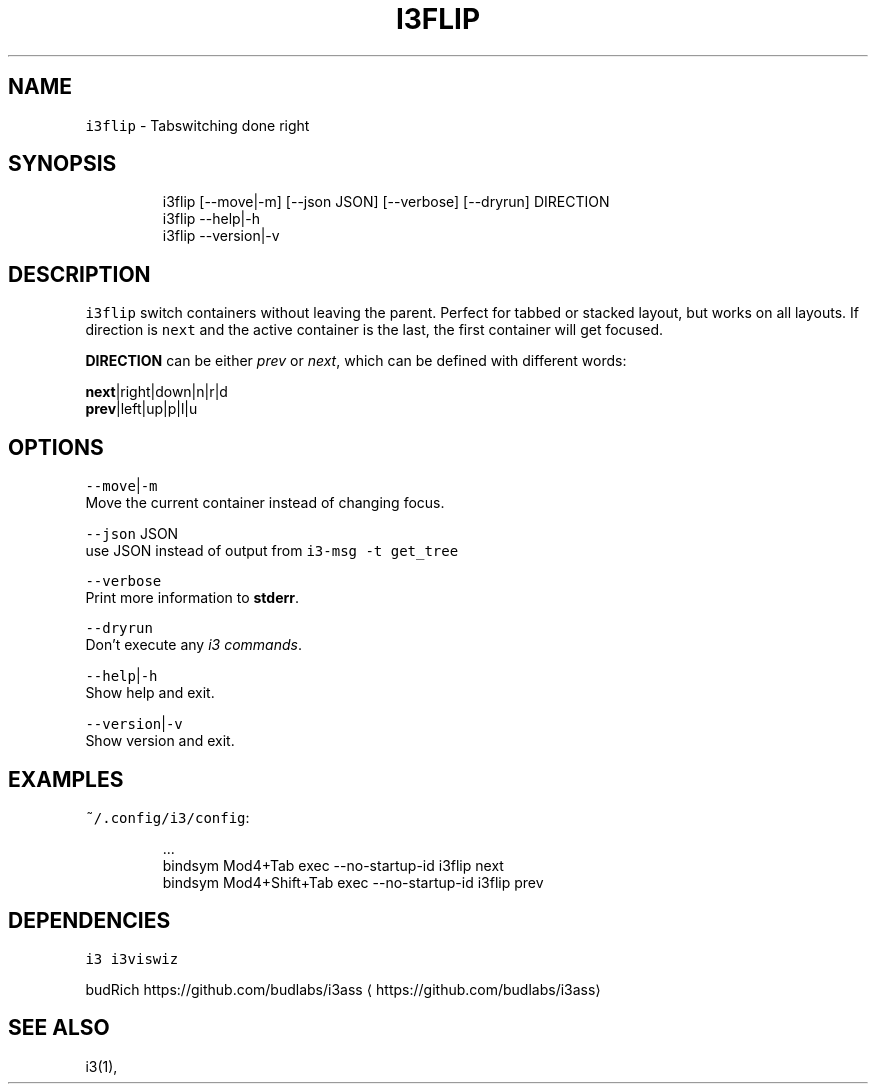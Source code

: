 .nh
.TH I3FLIP 1 2021-05-28 Linux "User Manuals"
.SH NAME
.PP
\fB\fCi3flip\fR - Tabswitching done right

.SH SYNOPSIS
.PP
.RS

.nf
i3flip [--move|-m] [--json JSON] [--verbose] [--dryrun] DIRECTION
i3flip --help|-h
i3flip --version|-v

.fi
.RE

.SH DESCRIPTION
.PP
\fB\fCi3flip\fR switch containers without leaving the
parent. Perfect for tabbed or stacked layout, but
works on all layouts. If direction is \fB\fCnext\fR and
the active container is the last, the first
container will get focused.

.PP
\fBDIRECTION\fP can be either \fIprev\fP or \fInext\fP,
which can be defined with different words:

.PP
\fBnext\fP|right|down|n|r|d
.br
\fBprev\fP|left|up|p|l|u

.SH OPTIONS
.PP
\fB\fC--move\fR|\fB\fC-m\fR
.br
Move the current container instead of changing
focus.

.PP
\fB\fC--json\fR JSON
.br
use JSON instead of output from  \fB\fCi3-msg -t
get_tree\fR

.PP
\fB\fC--verbose\fR
.br
Print more information to \fBstderr\fP\&.

.PP
\fB\fC--dryrun\fR
.br
Don't execute any \fIi3 commands\fP\&.

.PP
\fB\fC--help\fR|\fB\fC-h\fR
.br
Show help and exit.

.PP
\fB\fC--version\fR|\fB\fC-v\fR
.br
Show version and exit.

.SH EXAMPLES
.PP
\fB\fC~/.config/i3/config\fR:

.PP
.RS

.nf
\&...
bindsym Mod4+Tab         exec --no-startup-id i3flip next
bindsym Mod4+Shift+Tab   exec --no-startup-id i3flip prev

.fi
.RE

.SH DEPENDENCIES
.PP
\fB\fCi3\fR \fB\fCi3viswiz\fR

.PP
budRich https://github.com/budlabs/i3ass
\[la]https://github.com/budlabs/i3ass\[ra]

.SH SEE ALSO
.PP
i3(1),
